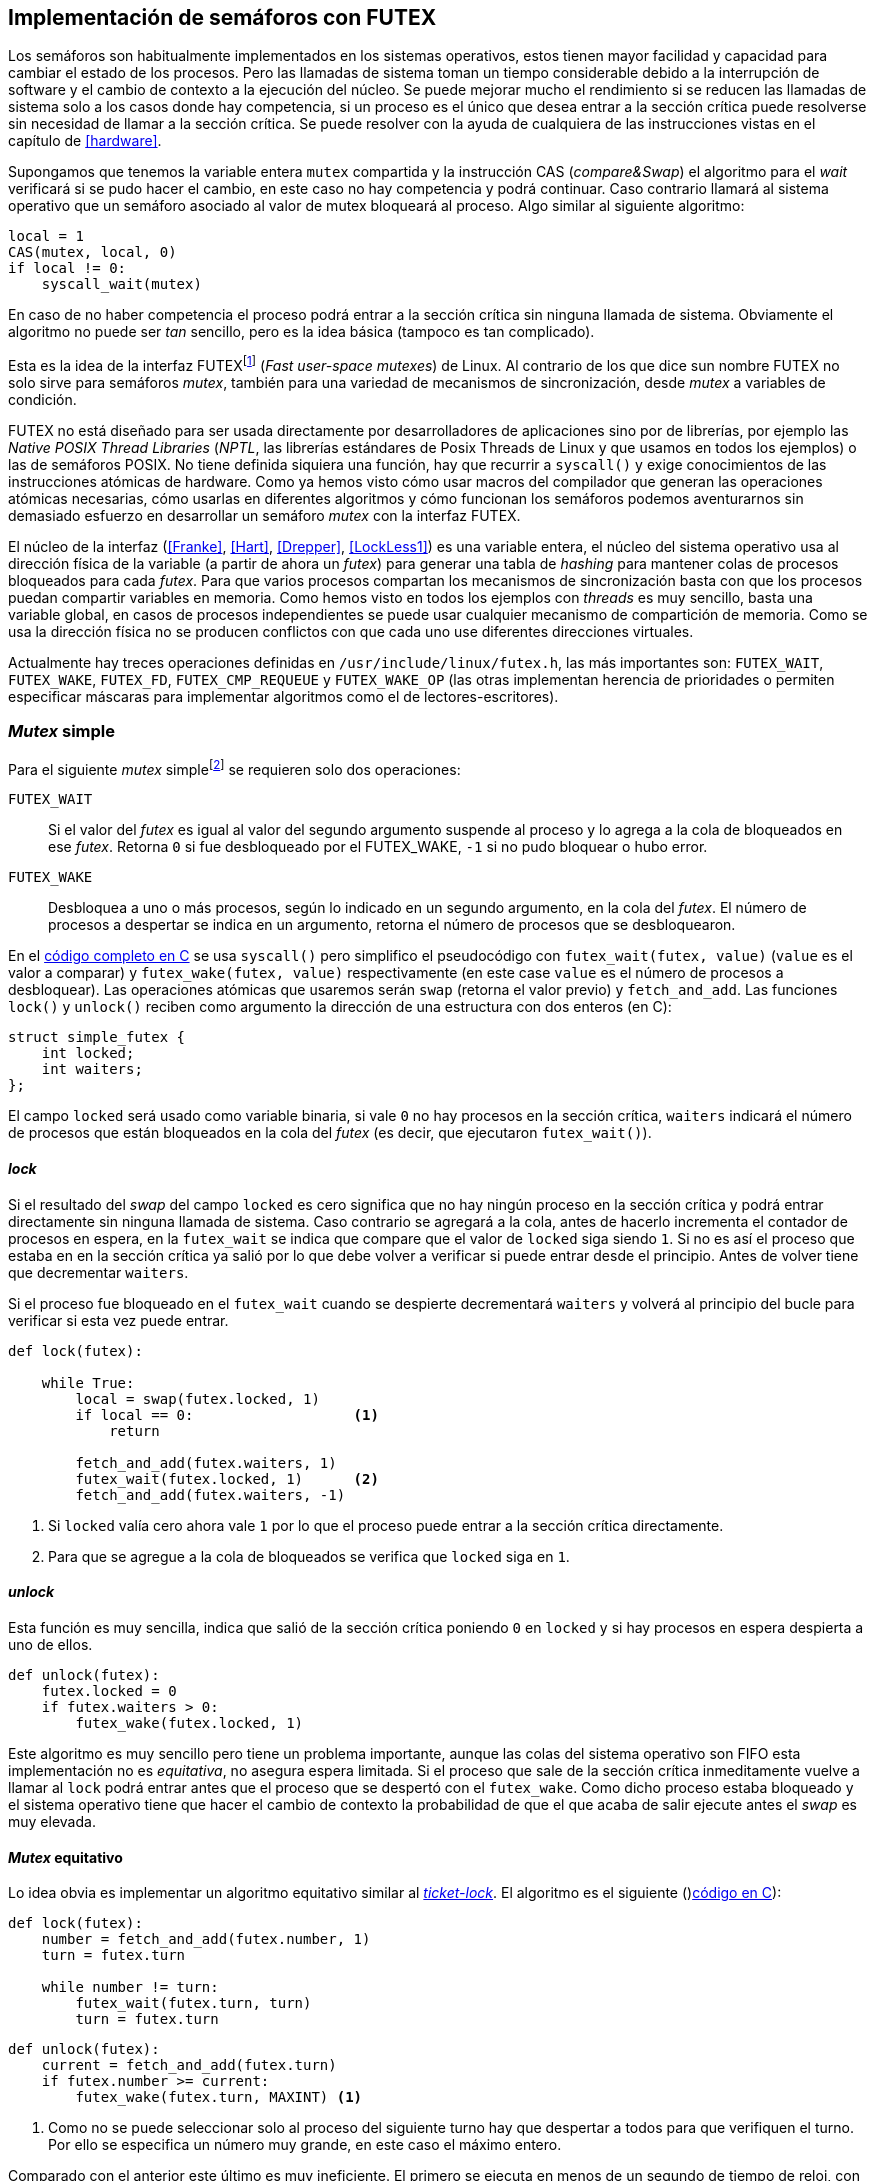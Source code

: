 == Implementación de semáforos con FUTEX

Los semáforos son habitualmente implementados en los sistemas operativos, estos tienen mayor facilidad y capacidad para cambiar el estado de los procesos. Pero las llamadas de sistema toman un tiempo considerable debido a la interrupción de software y el cambio de contexto a la ejecución del núcleo. Se puede mejorar mucho el rendimiento si se reducen las llamadas de sistema solo a los casos donde hay competencia, si un proceso es el único que desea entrar a la sección crítica puede resolverse sin necesidad de llamar a la sección crítica. Se puede resolver con la ayuda de cualquiera de las instrucciones vistas en el capítulo de <<hardware>>.

Supongamos que tenemos la variable entera `mutex` compartida y la instrucción CAS (_compare&Swap_) el algoritmo para el _wait_ verificará si se pudo hacer el cambio, en este caso no hay competencia y podrá continuar. Caso contrario llamará al sistema operativo que un semáforo asociado al valor de mutex bloqueará al proceso. Algo similar al siguiente algoritmo:

----
local = 1
CAS(mutex, local, 0)
if local != 0:
    syscall_wait(mutex)
----

En caso de no haber competencia el proceso podrá entrar a la sección crítica sin ninguna llamada de sistema. Obviamente el algoritmo no puede ser _tan_ sencillo, pero es la idea básica (tampoco es tan complicado).

Esta es la idea de la interfaz FUTEXfootnote:[man 7 futex] (_Fast user-space mutexes_) de Linux. Al contrario de los que dice sun nombre FUTEX no solo sirve para semáforos _mutex_, también para una variedad de mecanismos de sincronización, desde _mutex_ a variables de condición.

FUTEX no está diseñado para ser usada directamente por desarrolladores de aplicaciones sino por de librerías, por ejemplo las _Native POSIX Thread Libraries_ (_NPTL_, las librerías estándares de Posix Threads de Linux y que usamos en todos los ejemplos) o las de semáforos POSIX. No tiene definida siquiera una función, hay que recurrir a `syscall()` y exige conocimientos de las instrucciones atómicas de hardware. Como ya hemos visto cómo usar macros del compilador que generan las operaciones atómicas necesarias, cómo usarlas en diferentes algoritmos y cómo funcionan los semáforos podemos aventurarnos sin demasiado esfuerzo en desarrollar un semáforo _mutex_ con la interfaz FUTEX.

El núcleo de la interfaz (<<Franke>>, <<Hart>>, <<Drepper>>, <<LockLess1>>) es una variable entera, el núcleo del sistema operativo usa al dirección física de la variable (a partir de ahora un _futex_) para generar una tabla de _hashing_ para mantener colas de procesos bloqueados para cada _futex_. Para que varios procesos compartan los mecanismos de sincronización basta con que los procesos puedan compartir variables en memoria. Como hemos visto en todos los ejemplos con _threads_ es muy sencillo, basta una variable global, en casos de procesos independientes se puede usar cualquier mecanismo de compartición de memoria. Como se usa la dirección física no se producen conflictos con que cada uno use diferentes direcciones virtuales.

Actualmente hay treces operaciones definidas en `/usr/include/linux/futex.h`, las más importantes son: `FUTEX_WAIT`, `FUTEX_WAKE`, `FUTEX_FD`, `FUTEX_CMP_REQUEUE` y `FUTEX_WAKE_OP` (las otras implementan herencia de prioridades o permiten especificar máscaras para implementar algoritmos como el de lectores-escritores).

=== _Mutex_ simple

Para el siguiente _mutex_ simplefootnote:[Lo desarrollé para este libro buscando que sea muy sencillo de explicar, no encontré publicado un algoritmo similar.] se requieren solo dos operaciones:

`FUTEX_WAIT`:: Si el valor del _futex_ es igual al valor del segundo argumento suspende al proceso y lo agrega a la cola de bloqueados en ese _futex_. Retorna `0` si fue desbloqueado por el FUTEX_WAKE, `-1` si no pudo bloquear o hubo error.

`FUTEX_WAKE`:: Desbloquea a uno o más procesos, según lo indicado en un segundo argumento, en la cola del _futex_. El número de procesos a despertar se indica en un argumento, retorna el número de procesos que se desbloquearon.

En el <<futex_simple_mutex_c, código completo en C>> se usa `syscall()` pero simplifico el pseudocódigo con `futex_wait(futex, value)` (`value` es el valor a comparar)  y `futex_wake(futex, value)` respectivamente (en este case `value` es el número de procesos a desbloquear). Las operaciones atómicas que usaremos serán `swap` (retorna el valor previo) y `fetch_and_add`. Las funciones `lock()` y `unlock()` reciben como argumento la dirección de una estructura con dos enteros (en C):

----
struct simple_futex {
    int locked;
    int waiters;
};
----

El campo `locked` será usado como variable binaria, si vale `0` no hay procesos en la sección crítica, `waiters` indicará el número de procesos que están bloqueados en la cola del _futex_ (es decir, que ejecutaron `futex_wait()`).


==== _lock_

Si el resultado del _swap_ del campo `locked` es cero significa que no hay ningún proceso en la sección crítica y podrá entrar directamente sin ninguna llamada de sistema. Caso contrario se agregará a la cola, antes de hacerlo incrementa el contador de procesos en espera, en la `futex_wait` se indica que compare que el valor de `locked` siga siendo `1`. Si no es así el proceso que estaba en en la sección crítica ya salió por lo que debe volver a verificar si puede entrar desde el principio. Antes de volver tiene que decrementar `waiters`.

Si el proceso fue bloqueado en el `futex_wait` cuando se despierte decrementará `waiters` y volverá al principio del bucle para verificar si esta vez puede entrar.

----
def lock(futex):

    while True:
        local = swap(futex.locked, 1)
        if local == 0:                   <1>
            return

        fetch_and_add(futex.waiters, 1)
        futex_wait(futex.locked, 1)      <2>
        fetch_and_add(futex.waiters, -1)
----
<1> Si `locked` valía cero ahora vale `1` por lo que el proceso puede entrar a la sección crítica directamente.
<2> Para que se agregue a la cola de bloqueados se verifica que `locked` siga en `1`.

==== _unlock_
Esta función es muy sencilla, indica que salió de la sección crítica poniendo `0` en `locked` y si hay procesos en espera despierta a uno de ellos.

----
def unlock(futex):
    futex.locked = 0
    if futex.waiters > 0:
        futex_wake(futex.locked, 1)
----


Este algoritmo es muy sencillo pero tiene un problema importante, aunque las colas del sistema operativo son FIFO esta implementación no es _equitativa_, no asegura espera limitada. Si el proceso que sale de la sección crítica inmeditamente vuelve a llamar al `lock` podrá entrar antes que el proceso que se despertó con el `futex_wake`. Como dicho proceso estaba bloqueado y el sistema operativo tiene que hacer el cambio de contexto la probabilidad de que el que acaba de salir ejecute antes el _swap_ es muy elevada.

==== _Mutex_ equitativo

Lo idea obvia es implementar un algoritmo equitativo similar al <<ticket_lock, _ticket-lock_>>. El algoritmo es el siguiente ()<<futex_fair_mutex_c, código en C>>):

----
def lock(futex):
    number = fetch_and_add(futex.number, 1)
    turn = futex.turn

    while number != turn:
        futex_wait(futex.turn, turn)
        turn = futex.turn
----

----
def unlock(futex):
    current = fetch_and_add(futex.turn)
    if futex.number >= current:
        futex_wake(futex.turn, MAXINT) <1>

----
<1> Como no se puede seleccionar solo al proceso del siguiente turno hay que despertar a todos para que verifiquen el turno. Por ello se especifica un número muy grande, en este caso el máximo entero.

Comparado con el anterior este último es muy ineficiente. El primero se ejecuta en menos de un segundo de tiempo de reloj, con aproximadamente tres segundos de uso de CPU:

----
$ time ./futex_simple_mutex
real    0m0.874s
user    0m0.373s
sys     0m2.664s
----

Los tiempos del _ticket-lock_ en el mismo ordenador:
----
$ time ./futex_fair_simple_mutex
real    0m34.997s
user    0m8.185s
sys     1m22.512s
----

La diferencia es enorme. Uno de los problemas, los procesos no entran a la cola en el mismo orden de su turno lo que significa que hay que despertar a todos para que verifiquen su turno, lo que  provoca una _tormenta_ de procesos que se despiertan, verifican el turno y vuelven a bloquearse. Esta _tormenta_ puede aliviarse usando las opciones `BITSET`. Éstas permiten especifica una máscara de 32 bits, se pueden tener hasta 32 colas diferentes en cada _futex_ y seleccionar cuál de ellas usar para el _wait_ o el _wake_ (<<futex_fair_mutex_bitset_c, código completo>>, se usa módulo 32 del número seleccionado y el turno para indicar la cola).

----
$ time ./futex_fair_mutex_bitset
real    0m28.359s
user    0m7.006s
sys     0m29.680s
----

El tiempo se reduce, aún así sigue siendo muy ineficiente, la raíz es que en caso de alta competencia todos los procesos -prácticamente sin excepción- son bloqueados y luego desbloqueados.
 después.


==== Optimización del _mutex_ equitativo

FUTEX es muy potente es complicado y costoso asegurar que un _mutex_ sea _equitativo_, por eso el _mutex_ de las librerías POSIX Threads tampoco es equitativo. Su comportamiento es muy similar al del primer ejemplo de _mutex simple_, el proceso que acaba de salir de la sección crítica es el primero en volver a entrar si lo intenta inmediatamente. Aunque la solución sea contraintuitiva es posible optimizar considerablemte más el _mutex_ equitativo recurriendo a esperas activas limitadas.

Si hay alta competencia y las secciones críticas son breves conviene más hacer una breve espera activa -en la entrada y salida- para dar oportunidad a que el siguiente proceso pueda obtener el _lock_ sin necesidad se pasar por la cola de bloqueados. El número de iteraciones en espera activa debe estar limitada para evitar convertir al algoritmo en un _spinlock_. En el `lock()` se hace antes de intentar el _wait_ y en el `unlock()` antes del _wake_ (<<futex_fair_mutex_spin_c, código fuente>>).


----
def lock(futex):
    number = fetch_and_add(futex.number, 1)

    tries = 0               <1>
    while number != futex.turn and tries < 100:
        tries++;

    turn = futex.turn
    while number != turn:
        futex_wait(futex.turn, turn)
        turn = futex.turn

    futex.current = number  <2>
----
<1> Espera activa limitada a 100 iteraciones.
<2> Campo adicional para indicar el número de turno del proceso en la sección crítica.

----
def unlock(futex):
    current = fetch_and_add(futex.turn)

    tries = 0               <1>
    while current != futex.current and tries < 100:
        tries++

    if current > futex.current:
        futex_wake(futex.turn, MAXINT)

----
<1> La espera actica antes de intentar el _wake_ también limitada a 100 iteraciones. Se usa el campo `futex.current` para verificar si el proceso al que le corresponde el turno entró a la sección crítica.

El tiempo de ejecución es ahora un poco más del doble que el original no equitativo y casi veinte veces menos que el equitativo sin espera activa.

----
$ time ./futex_fair_mutex_spin
real    0m1.702s
user    0m2.804s
sys     0m3.898s
----

Demuestra las ventajas de evitar cambios de contexto cuando hay alta competencia y las secciones críticas son muy breves (<<LockLess2>>).

=== La implementación de semáforos más simple
La implementación de semáforos generales con FUTEX es muy sencilla si se toman algunas precauciones:

1. Permitimos que el valor del semáforo, `value`, pueda tomar números negativos (el valor absoluto indica el número de procesos en la cola).

2. Si el _wait_ genera un valor negativo el proceso se siempre se bloqueará y esperará el _wake_ desde el proceso que ejecute el _signal_. Como con la implementación del _mutex simple_ no es eficiente pero simplifica mucho el diseñofootnote:[Queda como ejercicio al lector buscar hacerlo eficiente, no es complicado.].

3. Al ejecutar el _signal_ se asegura que un proceso siempre se despierta.

Si se toman estas precauciones además es posible evitar el bucle de verificación de que el proceso fue bloqueadofootnote:[Recordad que el `futex_wait` verifica que el valor del _futex_ sea igual al segundo argumento.] usamos el campo adicional `futex` que no se modifica, solo la referencia de memoria para el sistema operativo.

La operación _wait_ queda muy sencilla, prácticamente idéntica a la definición _académica canónica_ de semáforos del principio del capítulo.

----
def wait(sem):
    value = add_and_fetch(sem.value, 1)
    if value < 0:
        futex_wait(sem.futex, sem.futex)    <1>
----
<1> Si el valor es `0` el proceso siempre se bloqueará.

_Signal_ también es muy próxima a la definición básica, lo único _adicional_ es el bucle que verifica que efectivamente se desbloqueó a un proceso. Hay que hacer esta comprobación ya que el proceso que decrementó el semáforo y lo dejó negativo pudo no haber ejecutado el `futex_wait` antes que el _signal_ en otro proceso ejecute el `fute_wake` correspondiente.

----
void signal(futex_sem_t *sem) {
    value add_and_fetch(sem.value, 1)
    if value <= 0:
        while futex_wake(sem.futex, 1) < 1: <1>
            sched_yield()
----
<1> La verificación de desbloqueó a un proceso (el `sched_yield()` no es imprescindible).
